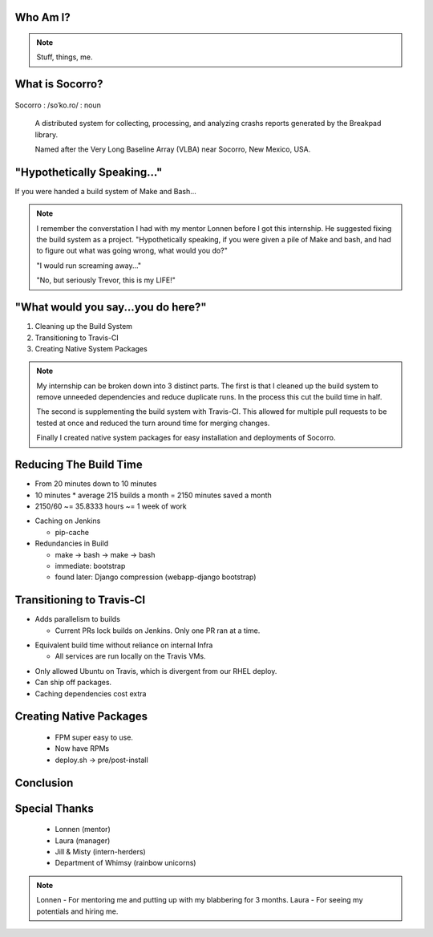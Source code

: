 
.. Mozilla Socorro slides file, created by
   hieroglyph-quickstart on Thu Sep  4 15:09:10 2014.


Who Am I?
=========


.. figure:: /_static/benny_the_beaver.gif
    :height: 8 em
    :width: 8 em
    :class: left-aligned
    :alt: http://content.sportslogos.net/logos/33/798/full/7hp60p8pey24f17y7da86g4en.gif

.. figure:: /_static/osuosl.png
    :class: left-aligned
    :alt: http://osuosl.org/sites/default/files/osllogo-web_0.png

.. note::

    Stuff, things, me.


What is Socorro?
================

.. figure:: /_static/socorro_logo.png
    :class: right-aligned

Socorro : /soˈko.ro/ : noun

    A distributed system for collecting, processing, and
    analyzing crashs reports generated by the Breakpad library.

    Named after the Very Long Baseline Array (VLBA) near Socorro, New
    Mexico, USA.

.. figure:: /_static/vla.jpg
    :height: 13em
    :width: 17em
    :class: center-aligned
    :alt: https://www.flickr.com/photos/caveman_92223/4750606873

.. nextslide::

.. figure:: /_static/breakpad.png
    :class: center-aligned
    :height: 20em
    :alt: http://google-breakpad.googlecode.com/svn/wiki/breakpad.png


"Hypothetically Speaking..."
============================

If you were handed a build system of Make and Bash...

.. note::

    I remember the converstation I had with my mentor Lonnen before I
    got this internship. He suggested fixing the build system as a
    project. "Hypothetically speaking, if you were given a pile of Make
    and bash, and had to figure out what was going wrong, what would you
    do?"

    "I would run screaming away..."

    "No, but seriously Trevor, this is my LIFE!"


"What would you say...you do here?"
===================================

.. rst-class:: build

1. Cleaning up the Build System
2. Transitioning to Travis-CI
3. Creating Native System Packages

.. note::

    My internship can be broken down into 3 distinct parts. The first is
    that I cleaned up the build system to remove unneeded dependencies
    and reduce duplicate runs. In the process this cut the build time in
    half.

    The second is supplementing the build system with Travis-CI. This
    allowed for multiple pull requests to be tested at once and reduced
    the turn around time for merging changes.

    Finally I created native system packages for easy installation and
    deployments of Socorro.

Reducing The Build Time
=======================

* From 20 minutes down to 10 minutes
* 10 minutes * average 215 builds a month = 2150 minutes saved a month
* 2150/60 ~= 35.8333 hours ~= 1 week of work

.. nextslide::

* Caching on Jenkins

  * pip-cache

* Redundancies in Build

  * make -> bash -> make -> bash
  * immediate: bootstrap
  * found later: Django compression (webapp-django bootstrap)



Transitioning to Travis-CI
==========================

* Adds parallelism to builds

  * Current PRs lock builds on Jenkins. Only one PR ran at a time.

.. nextslide::

* Equivalent build time without reliance on internal Infra

  * All services are run locally on the Travis VMs.

.. nextslide::

* Only allowed Ubuntu on Travis, which is divergent from our RHEL
  deploy.

* Can ship off packages.

* Caching dependencies cost extra


Creating Native Packages
========================

  * FPM super easy to use.

  * Now have RPMs

  * deploy.sh -> pre/post-install


Conclusion
==========


Special Thanks
==============

  * Lonnen (mentor)
  * Laura (manager)
  * Jill & Misty (intern-herders)
  * Department of Whimsy (rainbow unicorns)

.. note::

    Lonnen - For mentoring me and putting up with my blabbering for 3 months.
    Laura - For seeing my potentials and hiring me.
